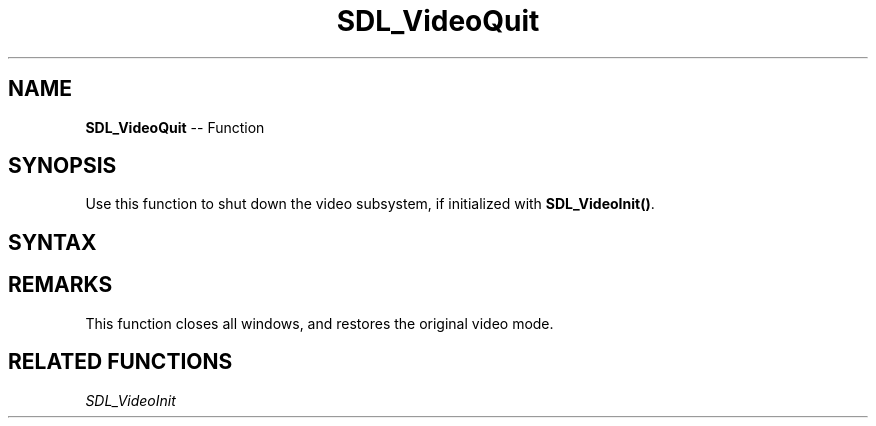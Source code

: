 .TH SDL_VideoQuit 3 "2018.10.07" "https://github.com/haxpor/sdl2-manpage" "SDL2"
.SH NAME
\fBSDL_VideoQuit\fR -- Function

.SH SYNOPSIS
Use this function to shut down the video subsystem, if initialized with \fBSDL_VideoInit()\fR.

.SH SYNTAX
.TS
tab(:) allbox;
a.
T{
.nf
void SDL_VideoQuit(void)
.fi
T}
.TE

.SH REMARKS
This function closes all windows, and restores the original video mode.

.SH RELATED FUNCTIONS
\fISDL_VideoInit\fR
